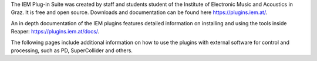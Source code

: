.. title: IEM Plugins
.. slug: iem-plugins
.. date: 2023-12-19 10:00
.. tags:
.. category: spatial_audio:iem-reaper
.. link:
.. description:
.. type: text
.. priority: 1
.. has_math: true
.. author: Henrik von Coler


The IEM Plug-in Suite was created by staff and students student of the Institute of Electronic Music and Acoustics in Graz. It is free and open source. Downloads and documentation can be found here `<https://plugins.iem.at/>`_. 

An in depth documentation of the IEM plugins features detailed information on installing and using the tools inside Reaper: `<https://plugins.iem.at/docs/>`_.  


The following pages include additional information on how to use the plugins with external software for control and processing, such as PD, SuperCollider and others.
